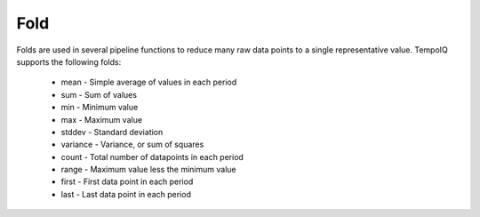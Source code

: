 ====
Fold
====

.. class:: Fold

    Folds are used in several pipeline functions to reduce many raw data points
    to a single representative value. TempoIQ supports the following folds:

       * mean - Simple average of values in each period
       * sum - Sum of values
       * min - Minimum value
       * max - Maximum value
       * stddev - Standard deviation
       * variance - Variance, or sum of squares
       * count - Total number of datapoints in each period
       * range - Maximum value less the minimum value
       * first - First data point in each period
       * last - Last data point in each period  

